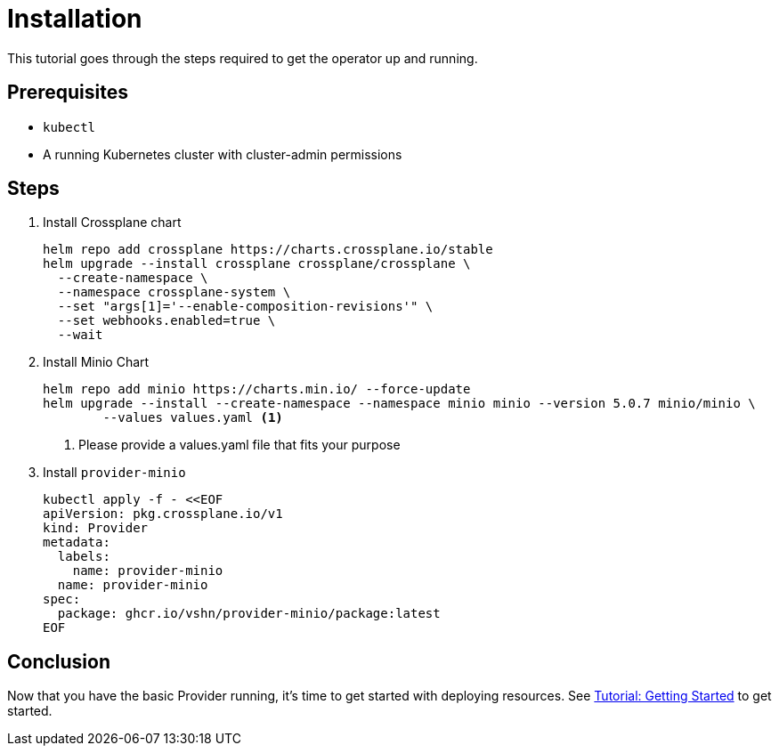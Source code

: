 = Installation

This tutorial goes through the steps required to get the operator up and running.

== Prerequisites

* `kubectl`
* A running Kubernetes cluster with cluster-admin permissions

== Steps

. Install Crossplane chart
+
[source,bash,subs="attributes+"]
----
helm repo add crossplane https://charts.crossplane.io/stable
helm upgrade --install crossplane crossplane/crossplane \
  --create-namespace \
  --namespace crossplane-system \
  --set "args[1]='--enable-composition-revisions'" \
  --set webhooks.enabled=true \
  --wait
----

. Install Minio Chart
+
[source,bash,subs="attributes+"]
----
helm repo add minio https://charts.min.io/ --force-update
helm upgrade --install --create-namespace --namespace minio minio --version 5.0.7 minio/minio \
	--values values.yaml <1>
----
<1> Please provide a values.yaml file that fits your purpose

. Install `provider-minio`
+
[source,yaml,subs="attributes+"]
----
kubectl apply -f - <<EOF
apiVersion: pkg.crossplane.io/v1
kind: Provider
metadata:
  labels:
    name: provider-minio
  name: provider-minio
spec:
  package: ghcr.io/vshn/provider-minio/package:latest
EOF
----

== Conclusion

Now that you have the basic Provider running, it's time to get started with deploying resources.
See xref:tutorials/getting-started.adoc[Tutorial: Getting Started] to get started.
